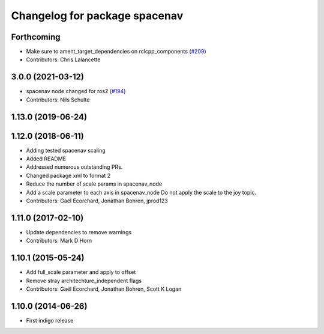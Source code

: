 ^^^^^^^^^^^^^^^^^^^^^^^^^^^^^^
Changelog for package spacenav
^^^^^^^^^^^^^^^^^^^^^^^^^^^^^^

Forthcoming
-----------
* Make sure to ament_target_dependencies on rclcpp_components (`#209 <https://github.com/ros-drivers/joystick_drivers/issues/209>`_)
* Contributors: Chris Lalancette

3.0.0 (2021-03-12)
------------------
* spacenav node changed for ros2 (`#194 <https://github.com/ros-drivers/joystick_drivers/issues/194>`_)
* Contributors: Nils Schulte

1.13.0 (2019-06-24)
-------------------

1.12.0 (2018-06-11)
-------------------
* Adding tested spacenav scaling
* Added README
* Addressed numerous outstanding PRs.
* Changed package xml to format 2
* Reduce the number of scale params in spacenav_node
* Add a scale parameter to each axis in spacenav_node
  Do not apply the scale to the joy topic.
* Contributors: Gaël Ecorchard, Jonathan Bohren, jprod123

1.11.0 (2017-02-10)
-------------------
* Update dependencies to remove warnings
* Contributors: Mark D Horn

1.10.1 (2015-05-24)
-------------------
* Add full_scale parameter and apply to offset
* Remove stray architechture_independent flags
* Contributors: Gaël Ecorchard, Jonathan Bohren, Scott K Logan

1.10.0 (2014-06-26)
-------------------
* First indigo release
